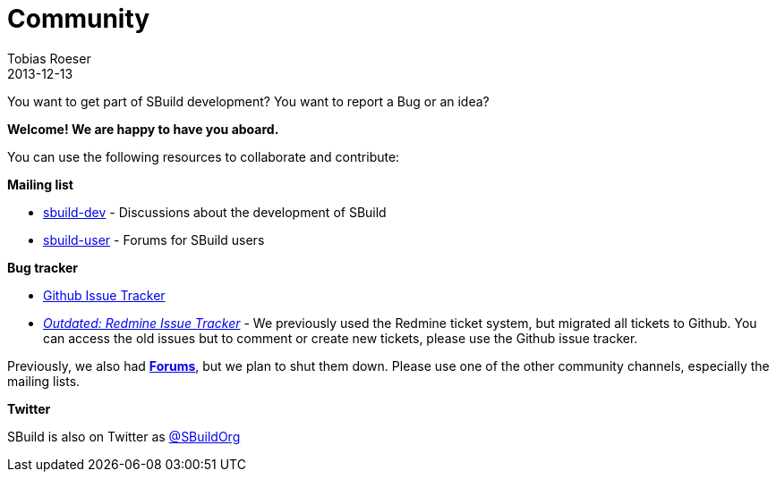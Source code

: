 = Community
Tobias Roeser
2013-12-13
:jbake-type: page
:jbake-status: published

You want to get part of SBuild development? You want to report a Bug or an idea? 

*Welcome! We are happy to have you aboard.*

You can use the following resources to collaborate and contribute:

*Mailing list* 

* https://groups.google.com/forum/#!forum/sbuild-dev[sbuild-dev] - Discussions about the development of SBuild
* https://groups.google.com/forum/#!forum/sbuild-user[sbuild-user] - Forums for SBuild users

*Bug tracker*

* https://github.com/SBuild-org/sbuild/issues[Github Issue Tracker]
* https://sbuild.tototec.de/sbuild/projects/sbuild/issues[_Outdated: Redmine Issue Tracker_] - We previously used the Redmine ticket system, but migrated all tickets to Github. You can access the old issues but to comment or create new tickets, please use the Github issue tracker.

Previously, we also had https://sbuild.tototec.de/sbuild/projects/sbuild/boards[*Forums*], but we plan to shut them down. Please use one of the other community channels, especially the mailing lists. 

*Twitter*

SBuild is also on Twitter as https://twitter.com/SBuildOrg[@SBuildOrg]